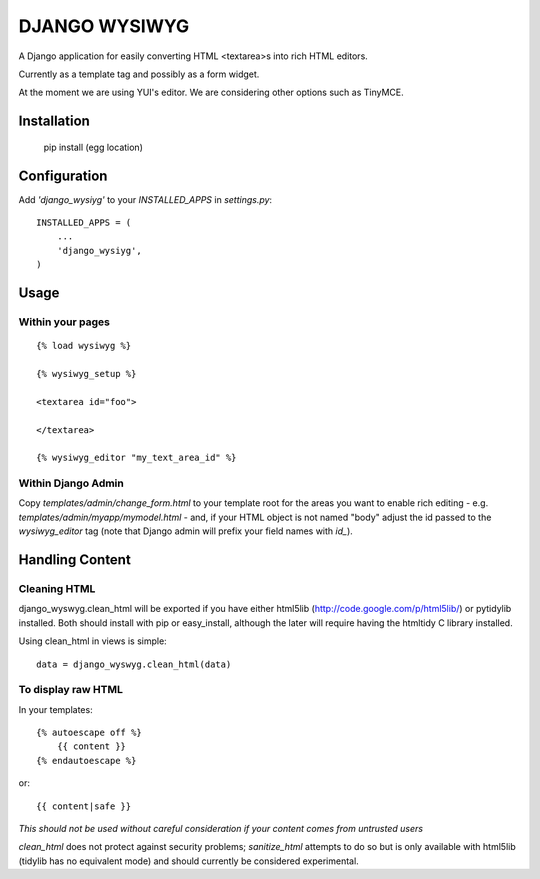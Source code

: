 DJANGO WYSIWYG
==================

A Django application for easily converting HTML <textarea>s into rich HTML editors.

Currently as a template tag and possibly as a form widget.

At the moment we are using YUI's editor. We are considering other options such as TinyMCE.

Installation
~~~~~~~~~~~~~~~~

    pip install (egg location)

Configuration
~~~~~~~~~~~~~~

Add `'django_wysiyg'` to your `INSTALLED_APPS` in `settings.py`::

    INSTALLED_APPS = (
        ...
        'django_wysiyg',
    )

Usage
~~~~~~

Within your pages
-----------------

::

    {% load wysiwyg %}

    {% wysiwyg_setup %}

    <textarea id="foo">

    </textarea>

    {% wysiwyg_editor "my_text_area_id" %}

Within Django Admin
-------------------

Copy `templates/admin/change_form.html` to your template root for the areas
you want to enable rich editing - e.g. `templates/admin/myapp/mymodel.html`
- and, if your HTML object is not named "body" adjust the id passed to the
`wysiwyg_editor` tag (note that Django admin will prefix your field names
with `id_`).

Handling Content
~~~~~~~~~~~~~~~~

Cleaning HTML
-------------

django_wyswyg.clean_html will be exported if you have either html5lib
(http://code.google.com/p/html5lib/) or pytidylib installed. Both should
install with pip or easy_install, although the later will require having the
htmltidy C library installed.

Using clean_html in views is simple::

    data = django_wyswyg.clean_html(data)

To display raw HTML
-------------------

In your templates::

    {% autoescape off %}
        {{ content }}
    {% endautoescape %}

or::

    {{ content|safe }}

*This should not be used without careful consideration if your content comes
from untrusted users*

`clean_html` does not protect against security problems; `sanitize_html`
attempts to do so but is only available with html5lib (tidylib has no
equivalent mode) and should currently be considered experimental.